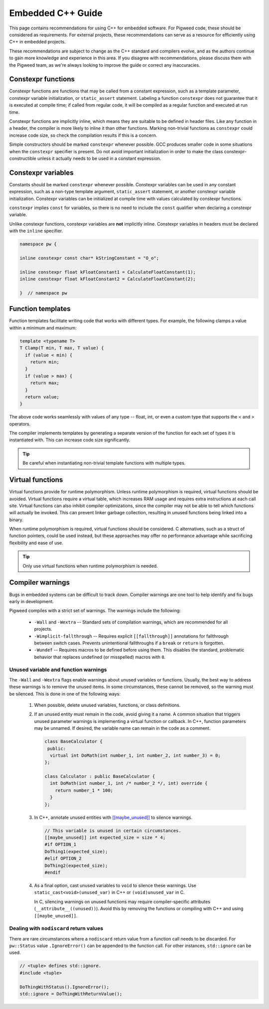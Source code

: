 .. _docs-embedded-cpp:

==================
Embedded C++ Guide
==================

This page contains recommendations for using C++ for embedded software. For
Pigweed code, these should be considered as requirements. For external
projects, these recommendations can serve as a resource for efficiently using
C++ in embedded projects.

These recommendations are subject to change as the C++ standard and compilers
evolve, and as the authors continue to gain more knowledge and experience in
this area. If you disagree with recommendations, please discuss them with the
Pigweed team, as we're always looking to improve the guide or correct any
inaccuracies.

Constexpr functions
===================
Constexpr functions are functions that may be called from a constant
expression, such as a template parameter, constexpr variable initialization, or
``static_assert`` statement. Labeling a function ``constexpr`` does not
guarantee that it is executed at compile time; if called from regular code, it
will be compiled as a regular function and executed at run time.

Constexpr functions are implicitly inline, which means they are suitable to be
defined in header files. Like any function in a header, the compiler is more
likely to inline it than other functions. Marking non-trivial functions as
``constexpr`` could increase code size, so check the compilation results if this
is a concern.

Simple constructors should be marked ``constexpr`` whenever possible. GCC
produces smaller code in some situations when the ``constexpr`` specifier is
present. Do not avoid important initialization in order to make the class
constexpr-constructible unless it actually needs to be used in a constant
expression.

Constexpr variables
===================
Constants should be marked ``constexpr`` whenever possible. Constexpr variables
can be used in any constant expression, such as a non-type template argument,
``static_assert`` statement, or another constexpr variable initialization.
Constexpr variables can be initialized at compile time with values calculated by
constexpr functions.

``constexpr`` implies ``const`` for variables, so there is no need to include
the ``const`` qualifier when declaring a constexpr variable.

Unlike constexpr functions, constexpr variables are **not** implicitly inline.
Constexpr variables in headers must be declared with the ``inline`` specifier.

.. code-block:: cpp

  namespace pw {

  inline constexpr const char* kStringConstant = "O_o";

  inline constexpr float kFloatConstant1 = CalculateFloatConstant(1);
  inline constexpr float kFloatConstant2 = CalculateFloatConstant(2);

  }  // namespace pw

Function templates
==================
Function templates facilitate writing code that works with different types. For
example, the following clamps a value within a minimum and maximum:

.. code-block:: cpp

  template <typename T>
  T Clamp(T min, T max, T value) {
    if (value < min) {
      return min;
    }
    if (value > max) {
      return max;
    }
    return value;
  }

The above code works seamlessly with values of any type -- float, int, or even a
custom type that supports the < and > operators.

The compiler implements templates by generating a separate version of the
function for each set of types it is instantiated with. This can increase code
size significantly.

.. tip::

  Be careful when instantiating non-trivial template functions with multiple
  types.

Virtual functions
=================
Virtual functions provide for runtime polymorphism. Unless runtime polymorphism
is required, virtual functions should be avoided. Virtual functions require a
virtual table, which increases RAM usage and requires extra instructions at each
call site. Virtual functions can also inhibit compiler optimizations, since the
compiler may not be able to tell which functions will actually be invoked. This
can prevent linker garbage collection, resulting in unused functions being
linked into a binary.

When runtime polymorphism is required, virtual functions should be considered.
C alternatives, such as a struct of function pointers, could be used instead,
but these approaches may offer no performance advantage while sacrificing
flexibility and ease of use.

.. tip::

  Only use virtual functions when runtime polymorphism is needed.

Compiler warnings
=================
Bugs in embedded systems can be difficult to track down. Compiler warnings are
one tool to help identify and fix bugs early in development.

Pigweed compiles with a strict set of warnings. The warnings include the
following:

  * ``-Wall`` and ``-Wextra`` -- Standard sets of compilation warnings, which
    are recommended for all projects.
  * ``-Wimplicit-fallthrough`` -- Requires explicit ``[[fallthrough]]``
    annotations for fallthrough between switch cases. Prevents unintentional
    fallthroughs if a ``break`` or ``return`` is forgotten.
  * ``-Wundef`` -- Requires macros to be defined before using them. This
    disables the standard, problematic behavior that replaces undefined (or
    misspelled) macros with ``0``.

Unused variable and function warnings
-------------------------------------
The ``-Wall`` and ``-Wextra`` flags enable warnings about unused variables or
functions. Usually, the best way to address these warnings is to remove the
unused items. In some circumstances, these cannot be removed, so the warning
must be silenced. This is done in one of the following ways:

  1. When possible, delete unused variables, functions, or class definitions.
  2. If an unused entity must remain in the code, avoid giving it a name. A
     common situation that triggers unused parameter warnings is implementing a
     virtual function or callback. In C++, function parameters may be unnamed.
     If desired, the variable name can remain in the code as a comment.

     .. code-block:: cpp

       class BaseCalculator {
        public:
         virtual int DoMath(int number_1, int number_2, int number_3) = 0;
       };

       class Calculator : public BaseCalculator {
         int DoMath(int number_1, int /* number_2 */, int) override {
           return number_1 * 100;
         }
       };

  3. In C++, annotate unused entities with `[[maybe_unused]]
     <https://en.cppreference.com/w/cpp/language/attributes/maybe_unused>`_ to
     silence warnings.

     .. code-block:: cpp

       // This variable is unused in certain circumstances.
       [[maybe_unused]] int expected_size = size * 4;
       #if OPTION_1
       DoThing1(expected_size);
       #elif OPTION_2
       DoThing2(expected_size);
       #endif

  4. As a final option, cast unused variables to ``void`` to silence these
     warnings. Use ``static_cast<void>(unused_var)`` in C++ or
     ``(void)unused_var`` in C.

     In C, silencing warnings on unused functions may require compiler-specific
     attributes (``__attribute__((unused))``). Avoid this by removing the
     functions or compiling with C++ and using ``[[maybe_unused]]``.

Dealing with ``nodiscard`` return values
----------------------------------------
There are rare circumstances where a ``nodiscard`` return value from a function
call needs to be discarded.  For ``pw::Status`` value ``.IgnoreError()`` can be
appended to the function call.  For other instances, ``std::ignore`` can be
used.

.. code-block:: cpp

  // <tuple> defines std::ignore.
  #include <tuple>

  DoThingWithStatus().IgnoreError();
  std::ignore = DoThingWithReturnValue();